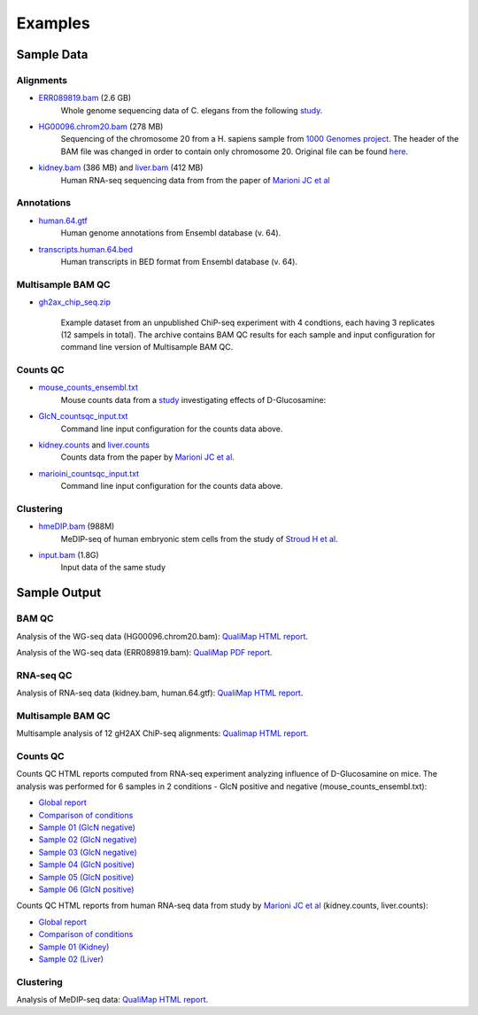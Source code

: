 .. _samples:

Examples
========

Sample Data
-----------

.. _bam-samples:

Alignments
**********

- `ERR089819.bam <http://qualimap.bioinfo.cipf.es/samples/alignments/ERR089819.bam>`_ (2.6 GB)
   Whole genome sequencing data of C. elegans from the following `study <http://trace.ncbi.nlm.nih.gov/Traces/sra/?study=ERP000975>`_.

- `HG00096.chrom20.bam <http://qualimap.bioinfo.cipf.es/samples/alignments/HG00096.chrom20.bam>`_ (278 MB)
   Sequencing of the chromosome 20 from a H. sapiens sample from `1000 Genomes project <http://www.1000genomes.org/>`_. The header of the BAM file was changed in order to contain only chromosome 20. Original file can be found `here <ftp://ftp.1000genomes.ebi.ac.uk/vol1/ftp/phase1/data/HG00096/alignment/HG00096.chrom20.ILLUMINA.bwa.GBR.low_coverage.20101123.bam>`_.

- `kidney.bam <http://qualimap.bioinfo.cipf.es/samples/counts/kidney.bam>`_ (386 MB) and `liver.bam <http://qualimap.bioinfo.cipf.es/samples/counts/liver.bam>`_ (412 MB)
   Human RNA-seq sequencing data from from the paper of `Marioni JC et al <http://genome.cshlp.org/content/18/9/1509.abstract>`_ 

Annotations
***********

.. _annotation-files:

- `human.64.gtf <http://qualimap.bioinfo.cipf.es/samples/annotations/human.64.gtf>`_ 
    Human genome annotations from Ensembl database (v. 64).
- `transcripts.human.64.bed <http://qualimap.bioinfo.cipf.es/samples/annotations/transcripts.human.64.bed>`_
    Human transcripts in BED format from Ensembl database (v. 64).

.. `Plasmodium-falciparum-3D7.gff <http://qualimap.bioinfo.cipf.es/samples/annotations/Plasmodium-falciparum-3D7.gff>`_ 
  Gene Annotations of Plasmodium falciparum 3D7 clone , from `Wellcome Trust Sanger Institue <http://www.sanger.ac.uk/resources/downloads/protozoa/plasmodium-falciparum.html>`_.

.. _multibamqc-samples:

Multisample BAM QC
******************

- `gh2ax_chip_seq.zip <http://kokonech.github.io/qualimap/samples/gh2ax_chip_seq.zip>`_
    
    Example dataset from an unpublished ChiP-seq experiment with 4 condtions, each having 3 replicates (12 sampels in total). The archive contains BAM QC results for each sample and input configuration for command line version of Multisample BAM QC.


.. _counts-samples:

Counts QC
*********

- `mouse_counts_ensembl.txt <http://kokonech.github.io/qualimap/samples/mouse_counts_ensembl.txt>`_
   Mouse counts data from a `study  <http://www.ncbi.nlm.nih.gov/geo/query/acc.cgi?acc=GSE54853>`_ investigating effects of D-Glucosamine:

- `GlcN_countsqc_input.txt <http://kokonech.github.io/qualimap/samples/GlcN_countsqc_input.txt>`_
    Command line input configuration for the counts data above.


- `kidney.counts <http://qualimap.bioinfo.cipf.es/samples/counts/kidney.counts>`_ and `liver.counts <http://qualimap.bioinfo.cipf.es/samples/counts/liver.counts>`_
   Counts data from the paper by `Marioni JC et al <http://genome.cshlp.org/content/18/9/1509.abstract>`_.

- `marioini_countsqc_input.txt <http://kokonech.github.io/qualimap/samples/marioni_countsqc_input.txt>`_
    Command line input configuration for the counts data above.
 

.. _clustering-samples:

Clustering
**********

- `hmeDIP.bam <http://qualimap.bioinfo.cipf.es/samples/clustering/hmeDIP.bam>`_ (988M)
    MeDIP-seq of human embryonic stem cells from the study of `Stroud H et al <http://genomebiology.com/content/12/6/R54>`_.

- `input.bam <http://qualimap.bioinfo.cipf.es/samples/clustering/input.bam>`_ (1.8G)
    Input data of the same study

Sample Output
-------------

BAM QC
******

Analysis of the WG-seq data (HG00096.chrom20.bam): `QualiMap HTML report <http://rawgit.com/kokonech/kokonech.github.io/master/qualimap/HG00096.chr20_bamqc/qualimapReport.html>`_.

Analysis of the WG-seq data (ERR089819.bam): `QualiMap PDF report <http://rawgit.com/kokonech/kokonech.github.io/master/qualimap/ERR089819_report.pdf>`_.


RNA-seq QC
**********

Analysis of RNA-seq data (kidney.bam, human.64.gtf): `QualiMap HTML report <http://rawgit.com/kokonech/kokonech.github.io/master/qualimap/kidney_rnaseqqc/qualimapReport.html>`_.


Multisample BAM QC
******************

Multisample analysis of 12 gH2AX ChiP-seq alignments: `Qualimap HTML report <http://rawgit.com/kokonech/kokonech.github.io/master/qualimap/gh2ax_multibamqc/multisampleBamQcReport.html>`_.


Counts QC
*********

.. _counts-example-output:

Counts QC HTML reports computed from RNA-seq experiment analyzing influence of D-Glucosamine on mice. The analysis was performed for 6 samples in 2 conditions - GlcN positive and negative (mouse_counts_ensembl.txt): 

- `Global report <http://kokonech.github.io/qualimap/glcn_mice_counts/GlobalReport.html>`_ 

- `Comparison of conditions <http://kokonech.github.io/qualimap/glcn_mice_counts/ComparisonReport.html>`_

- `Sample 01 (GlcN negative) <http://kokonech.github.io/qualimap/glcn_mice_counts/nGlcn01Report.html>`_

- `Sample 02 (GlcN negative) <http://kokonech.github.io/qualimap/glcn_mice_counts/nGlcn02Report.html>`_

- `Sample 03 (GlcN negative) <http://kokonech.github.io/qualimap/glcn_mice_counts/nGlcn03Report.html>`_

- `Sample 04 (GlcN positive) <http://kokonech.github.io/qualimap/glcn_mice_counts/pGlcn01Report.html>`_

- `Sample 05 (GlcN positive) <http://kokonech.github.io/qualimap/glcn_mice_counts/pGlcn02Report.html>`_

- `Sample 06 (GlcN positive) <http://kokonech.github.io/qualimap/glcn_mice_counts/pGlcn03Report.html>`_

Counts QC HTML reports from human RNA-seq data from study by `Marioni JC et al <http://genome.cshlp.org/content/18/9/1509.abstract>`_ (kidney.counts, liver.counts): 

- `Global report <http://kokonech.github.io/qualimap/marioni_counts/GlobalReport.html>`_ 

- `Comparison of conditions <http://kokonech.github.io/qualimap/marioni_counts/ComparisonReport.html>`_

- `Sample 01 (Kidney) <http://kokonech.github.io/qualimap/marioni_counts/KidneyReport.html>`_

- `Sample 02 (Liver) <http://kokonech.github.io/qualimap/marioni_counts/LiverReport.html>`_



Clustering
**********

Analysis of MeDIP-seq data: `QualiMap HTML report <http://qualimap.bioinfo.cipf.es/samples/clustering_result/qualimapReport.html>`_.




